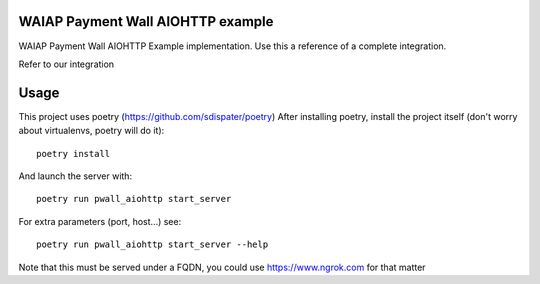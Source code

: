 WAIAP Payment Wall AIOHTTP example
---------------------------------------------------

WAIAP Payment Wall AIOHTTP Example implementation. Use this a reference of a
complete integration.

Refer to our integration

Usage
-----

This project uses poetry (https://github.com/sdispater/poetry)
After installing poetry, install the project itself (don't worry about
virtualenvs, poetry will do it)::

   poetry install


And launch the server with::

   poetry run pwall_aiohttp start_server


For extra parameters (port, host...) see::

   poetry run pwall_aiohttp start_server --help


Note that this must be served under a FQDN, you could use https://www.ngrok.com
for that matter
